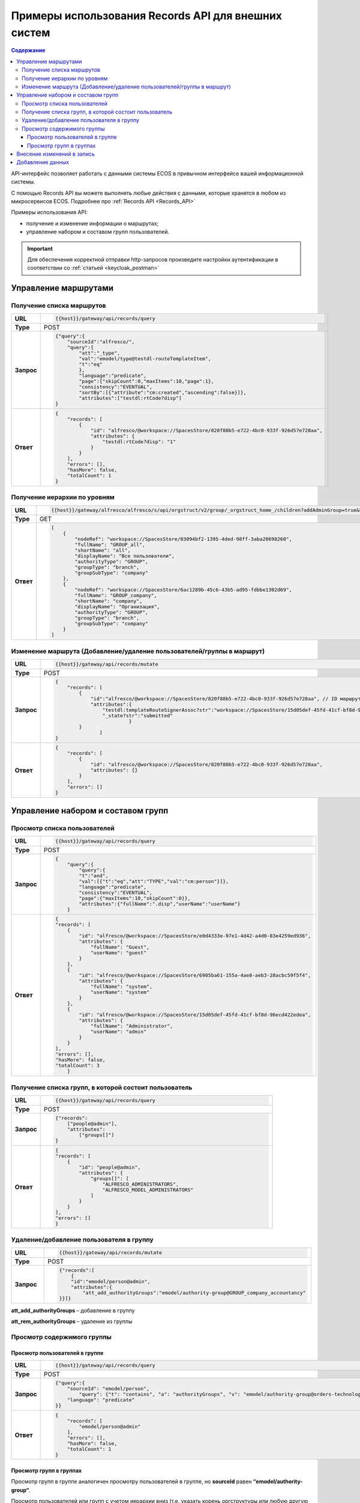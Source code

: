 Примеры использования Records API для внешних систем
======================================================

.. contents:: Содержание
   :depth: 4

API-интерфейс позволяет работать с данными системы ECOS в привычном интерфейсе вашей информационной системы. 

С помощью Records API вы можете выполнять любые действия с данными, которые хранятся в любом из микросервисов ECOS. Подробнее про :ref:`Records API <Records_API>`

Примеры использования API:

* получение и изменение информации о маршрутах; 
* управление набором и составом групп пользователей.

.. important::
 
 Для обеспечения корректной отправки http-запросов произведите настройки аутентификации в соответствии со :ref:`статьей <keycloak_postman>`

Управление маршрутами
---------------------

Получение списка маршрутов
~~~~~~~~~~~~~~~~~~~~~~~~~~~

.. list-table:: 
      :widths: 5 40 
      :class: tight-table

      * - **URL**
        - 
         .. code-block::

            {{host}}/gateway/api/records/query

      * - **Type**
        -  POST 
      * - **Запрос**
        -   
           .. code-block::

            {"query":{
                "sourceId":"alfresco/",
                "query":{
                    "att":"_type",
                    "val":"emodel/type@testdl-routeTemplateItem",
                    "t":"eq"
                    },
                    "language":"predicate",
                    "page":{"skipCount":0,"maxItems":10,"page":1},
                    "consistency":"EVENTUAL",
                    "sortBy":[{"attribute":"cm:created","ascending":false}]},
                    "attributes":["testdl:rtCode?disp"]
            }

      * - **Ответ**
        -  
         .. code-block::
    
            {
                "records": [
                    {
                        "id": "alfresco/@workspace://SpacesStore/820f88b5-e722-4bc0-933f-926d57e728aa",
                        "attributes": {
                            "testdl:rtCode?disp": "1"
                        }
                    }
                ],
                "errors": [],
                "hasMore": false,
                "totalCount": 1
            }

Получение иерархии по уровням 
~~~~~~~~~~~~~~~~~~~~~~~~~~~~~~

.. list-table:: 
      :widths: 5 40 
      :class: tight-table

      * - **URL**
        - 
         .. code-block::

            {{host}}/gateway/alfresco/alfresco/s/api/orgstruct/v2/group/_orgstruct_home_/children?addAdminGroup=true&branch=true&excludeAuthorities=&group=true&role=true&user=true

      * - **Type**
        -  GET
      * - **Ответ**
        -  
         .. code-block::
            
            [
                {
                    "nodeRef": "workspace://SpacesStore/03094bf2-1395-4ded-98ff-3aba20698260",
                    "fullName": "GROUP_all",
                    "shortName": "all",
                    "displayName": "Все пользователи",
                    "authorityType": "GROUP",
                    "groupType": "branch",
                    "groupSubType": "company"
                },
                {
                    "nodeRef": "workspace://SpacesStore/6ac1289b-45c6-43b5-ad95-fdbbe1302d69",
                    "fullName": "GROUP_company",
                    "shortName": "company",
                    "displayName": "Организация",
                    "authorityType": "GROUP",
                    "groupType": "branch",
                    "groupSubType": "company"
                }
            ]


Изменение маршрута (Добавление/удаление пользователей/группы в маршрут)
~~~~~~~~~~~~~~~~~~~~~~~~~~~~~~~~~~~~~~~~~~~~~~~~~~~~~~~~~~~~~~~~~~~~~~~~

.. list-table:: 
      :widths: 5 40 
      :class: tight-table

      * - **URL**
        - 
         .. code-block::

            {{host}}/gateway/api/records/mutate

      * - **Type**
        -  POST 
      * - **Запрос**
        -   
           .. code-block::

                {
                    "records": [
                        {
                            "id":"alfresco/@workspace://SpacesStore/820f88b5-e722-4bc0-933f-926d57e728aa", // ID маршрута
                            "attributes":{
                                "testdl:templateRouteSignerAssoc?str":"workspace://SpacesStore/15d05def-45fd-41cf-bf8d-96ecd422edea", // этап, на который необходимо добавить пользователя/группу (указать ID пользователя/группы), если необходимо удалить с этапа, то указать “”
                                "_state?str":"submitted"
                                         }
                        }
                               ]
                }
 
      * - **Ответ**
        -  
         .. code-block::
    
            {
                "records": [
                    {
                        "id": "alfresco/@workspace://SpacesStore/820f88b5-e722-4bc0-933f-926d57e728aa",
                        "attributes": {}
                    }
                ],
                "errors": []
            }

Управление набором и составом групп 
------------------------------------

Просмотр списка пользователей
~~~~~~~~~~~~~~~~~~~~~~~~~~~~~~

.. list-table:: 
      :widths: 5 40 
      :class: tight-table

      * - **URL**
        - 
         .. code-block::

            {{host}}/gateway/api/records/query

      * - **Type**
        -  POST 
      * - **Запрос**
        -   
           .. code-block::

            {
                "query":{
                    "query":{
                    "t":"and",
                    "val":[{"t":"eq","att":"TYPE","val":"cm:person"}]},
                    "language":"predicate",
                    "consistency":"EVENTUAL",
                    "page":{"maxItems":10,"skipCount":0}},
                    "attributes":{"fullName":".disp","userName":"userName"}
                }
 
      * - **Ответ**
        -  
         .. code-block::
    
            {
            "records": [
                {
                    "id": "alfresco/@workspace://SpacesStore/e0d4333e-97e1-4d42-a4d0-83e4259ed936",
                    "attributes": {
                        "fullName": "Guest",
                        "userName": "guest"
                    }
                },
                {
                    "id": "alfresco/@workspace://SpacesStore/6985ba61-155a-4ae8-aeb3-28acbc59f5f4",
                    "attributes": {
                        "fullName": "system",
                        "userName": "system"
                    }
                },
                {
                    "id": "alfresco/@workspace://SpacesStore/15d05def-45fd-41cf-bf8d-96ecd422edea",
                    "attributes": {
                        "fullName": "Administrator",
                        "userName": "admin"
                    }
                }
            ],
            "errors": [],
            "hasMore": false,
            "totalCount": 3
                }

Получение списка групп, в которой состоит пользователь
~~~~~~~~~~~~~~~~~~~~~~~~~~~~~~~~~~~~~~~~~~~~~~~~~~~~~~~

.. list-table:: 
      :widths: 5 40 
      :class: tight-table
      
      * - **URL**
        - 
         .. code-block::

            {{host}}/gateway/api/records/query

      * - **Type**
        -  POST 
      * - **Запрос**
        -   
           .. code-block::

            {"records":
                ["people@admin"],
                "attributes":
                    ["groups[]"]
            }

      * - **Ответ**
        -  
           .. code-block::
    
            {
            "records": [
                {
                    "id": "people@admin",
                    "attributes": {
                        "groups[]": [
                            "ALFRESCO_ADMINISTRATORS",
                            "ALFRESCO_MODEL_ADMINISTRATORS" 
                        ]
                    }
                }
            ],
            "errors": []
            }


Удаление/добавление пользователя в группу
~~~~~~~~~~~~~~~~~~~~~~~~~~~~~~~~~~~~~~~~~~~

.. list-table:: 
      :widths: 5 40 
      :class: tight-table
      
      * - **URL**
        - 
         .. code-block::

            {{host}}/gateway/api/records/mutate

      * - **Type**
        -  POST 
      * - **Запрос**
        -   
           .. code-block::

                {"records":[
                    {
                    "id":"emodel/person@admin",
                    "attributes":{
                        "att_add_authorityGroups":"emodel/authority-group@GROUP_company_accountancy"
                }}]} 


**att_add_authorityGroups** – добавление в группу

**att_rem_authorityGroups** – удаление из группы


Просмотр содержимого группы
~~~~~~~~~~~~~~~~~~~~~~~~~~~~~

Просмотр пользователей в группе
""""""""""""""""""""""""""""""""
.. list-table:: 
      :widths: 5 40 
      :class: tight-table
      
      * - **URL**
        - 
         .. code-block::

            {{host}}/gateway/api/records/query

      * - **Type**
        -  POST 
      * - **Запрос**
        -   
           .. code-block::

                {"query":{
                    "sourceId": "emodel/person",
                        "query": {"t": "contains", "a": "authorityGroups", "v": "emodel/authority-group@orders-technologist"},
                    "language": "predicate"
                }}

      * - **Ответ**
        -  
           .. code-block::
    
                {
                    "records": [
                        "emodel/person@admin"
                    ],
                    "errors": [],
                    "hasMore": false,
                    "totalCount": 1
                }


Просмотр групп в группах
"""""""""""""""""""""""""
Просмотр групп в группе аналогичен просмотру пользователей в группе, но **sourceId** равен **“emodel/authority-group“**.

Просмотр пользователей или групп с учетом иерархии вниз (т.е. указать корень оргструктуры или любую другую группу, но так же ищется и во всех подгруппах) - то же что и просмотр пользователей в группе, но вместо **“authorityGroups”** использовать **“authorityGroupsFull“**

.. list-table:: Таблица 1 Описание полей
      :widths: 10 10
      :header-rows: 1
      :class: tight-table

      * - Поле
        - Наименование
      * - **fullName**
        - Полное наименование 
      * - **shortName**
        - Сокращенное наименование
      * - **id**
        - ID записи
      * - **nodeRef**
        - Ссылка на запись в системе Citeck
      * - **displayName**
        - Отображаемое наименование
      * - **authorityType**
        - Тип полномочий User/Group
      * - **groupType**
        - Тип группы 
      * - **groupSubType**
        - Тип подгруппы
      * - **userName**
        - Логин
      * - **templateRouteSignerAssoc**
        - Этап, на который необходимо добавить пользователя/группу (указать ID пользователя/группы), если необходимо удалить с этапа указать “”
      * - **att_add_authorityGroups**
        - | att_add_authorityGroups – добавление в группу
          | att_rem_authorityGroups – удаление из группы
      * - **rtCode**
        - Код шаблона
      * - **_state**
        - Тип состояния
      * - **errors**
        - Значение ошибки, если при запросе она произошла
      * - **hasMore**
        - Есть ли дальше рекорды (записи)
      * - **totalCount**
        - Общее количество найденных записей
      * - **disp**
        - Значение для вывода 
      * - **value**
        - Значение

.. list-table:: Таблица 2 Описание параметров
      :widths: 10 10
      :header-rows: 1
      :class: tight-table

      * - Параметр
        - Значение
      * - **Блок “page”**
        - | Параметр для настройки пагинации. 
          | Необязательный параметр.
      * - **Блок “sortBy”**
        - | Параметр для сортировки.
          | Необязательный параметр.
      * - **Блок “attributes“**
        - | Параметры (см. Таблица 1), которые необходимо получить на выходе. 
          | Необязательный параметр.
          | Можно не указывать параметры в “attributes“ или убрать данный блок и на выходе получить список Id записей.
      * - **sourceId**
        - | Источник данных для поиска. В данном случае alfresco. 
          | Возможные варианты: 
          | •	reports-data 
          | •	alfresco
      * - **query**
        - Необходимый predicate query для поиска записей
      * - **att**
        - Название аттрибута
      * - **val**
        - Значение
      * - **t**
        - | Типы предикатов.
          | Возможные варианты: 
          | •	starts
          | •	ends
          | •	or
          | •	and
          | •	empty	
          | •	not
          | •	eq
          | •	gt
          | •	ge
          | •	lt
          | •	le
          | •	like
          | •	in
          | •	contains
      * - **language**
        - Язык запроса. На текущий момент поддерживается только predicate
      * - **consistency**
        - | Консистенция (Согласованность)
          | Возможные варианты: 
          | •	EVENTUAL
          | •	TRANSACTIONAL
          | •	DEFAULT
          | •	TRANSACTIONAL_IF_POSSIBLE

Внесение изменений в запись
-----------------------------

.. code-block::

  {
    "records": [
      {
        "id":  "alfresco/@workspace://SpacesStore/10a8c2e8-2c14-4c64-83b3-06b8bfc45006", //id workspace, в который данные необходимо добавить
        "attributes": {
          "testpkg: poAssoc?assoc": [ 
            "dict@testpkg:po-alias-4" // alias должен быть уникальным в пределах запроса, можно задать константой
          ]
        }
      },	
      {
        "id": "dict@testpkg: po",
        "attributes": {
          "_alias?str": "dict@testpkg:po-alias-4",
          "testpkg:poValue?str": "1234567890",
          "testpkg: poPpsDate?str":"2023-05-19T00:00:00Z",
          "_state?str": "submitted",
          "_formInfo?json": {
            "submitName": {
              "en": "Cохранить"
            }
            "formId": "testpkg-po-form"		
          }
        }
      }
    ]
  }

Добавление данных
------------------

.. code-block::

  {
    "records": [
      {
        "id":  "alfresco/@workspace://SpacesStore/10a8c2e8-2c14-4c64-83b3-06b8bfc45006", 
        "attributes": {
          "att_add_testpkg: poAssoc?assoc": [
            "dict@testpkg:po-alias-4"
          ]
        }
      },	
      {
        "id": "dict@testpkg: po",
        "attributes": {
          "_alias?str": "dict@testpkg:po-alias-4",
          "testpkg:poValue?str": "1234567890",
          "testpkg: poPpsDate?str":"2023-05-19T00:00:00Z",
          "_state?str": "submitted",
          "_formInfo?json": {
            "submitName": {
              "en": "Cохранить"
            }
            "formId": "testpkg-po-form"		
          }
        }
      }
    ]
  }